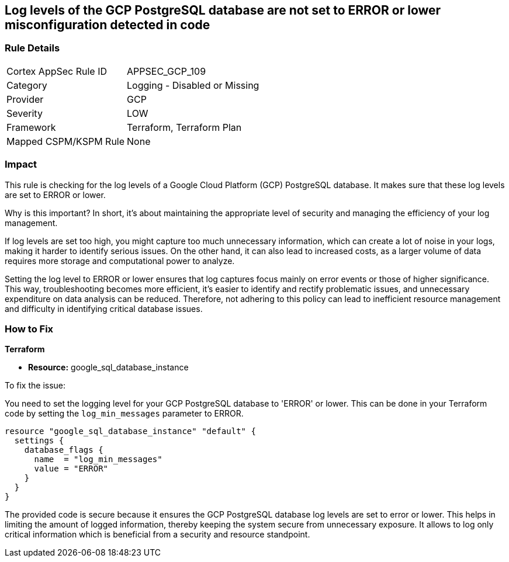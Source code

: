 
== Log levels of the GCP PostgreSQL database are not set to ERROR or lower misconfiguration detected in code

=== Rule Details

[cols="1,2"]
|===
|Cortex AppSec Rule ID |APPSEC_GCP_109
|Category |Logging - Disabled or Missing
|Provider |GCP
|Severity |LOW
|Framework |Terraform, Terraform Plan
|Mapped CSPM/KSPM Rule |None
|===


=== Impact
This rule is checking for the log levels of a Google Cloud Platform (GCP) PostgreSQL database. It makes sure that these log levels are set to ERROR or lower.

Why is this important? In short, it's about maintaining the appropriate level of security and managing the efficiency of your log management. 

If log levels are set too high, you might capture too much unnecessary information, which can create a lot of noise in your logs, making it harder to identify serious issues. On the other hand, it can also lead to increased costs, as a larger volume of data requires more storage and computational power to analyze.

Setting the log level to ERROR or lower ensures that log captures focus mainly on error events or those of higher significance. This way, troubleshooting becomes more efficient, it's easier to identify and rectify problematic issues, and unnecessary expenditure on data analysis can be reduced. Therefore, not adhering to this policy can lead to inefficient resource management and difficulty in identifying critical database issues.

=== How to Fix

*Terraform*

* *Resource:* google_sql_database_instance

To fix the issue:

You need to set the logging level for your GCP PostgreSQL database to 'ERROR' or lower. This can be done in your Terraform code by setting the `log_min_messages` parameter to ERROR.

[source,hcl]
----
resource "google_sql_database_instance" "default" {
  settings {
    database_flags {
      name  = "log_min_messages"
      value = "ERROR"
    }
  }
}
----

The provided code is secure because it ensures the GCP PostgreSQL database log levels are set to error or lower. This helps in limiting the amount of logged information, thereby keeping the system secure from unnecessary exposure. It allows to log only critical information which is beneficial from a security and resource standpoint.

